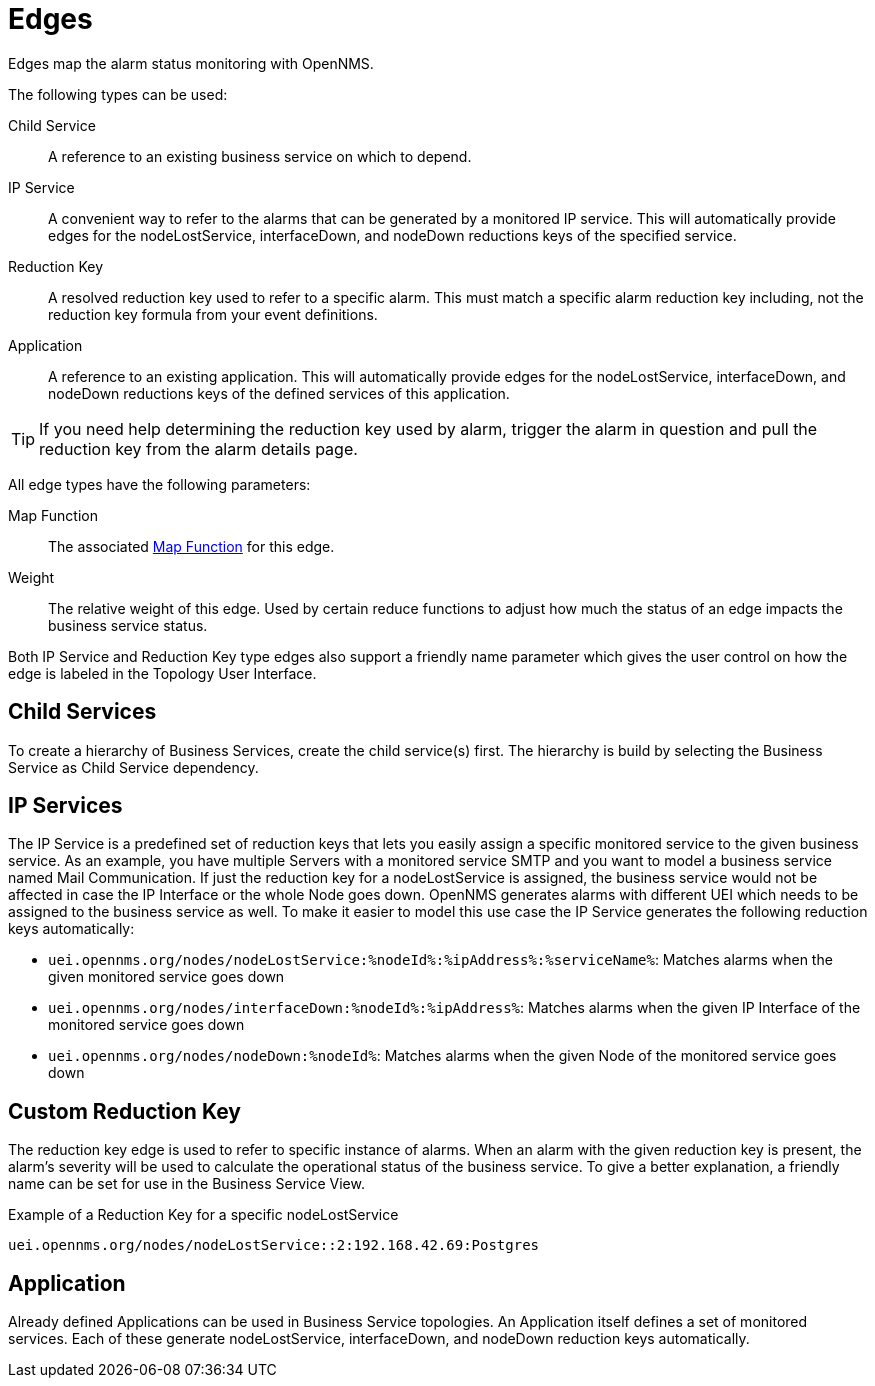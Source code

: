 
= Edges

Edges map the alarm status monitoring with OpenNMS.

The following types can be used:

Child Service:: A reference to an existing business service on which to depend.
IP Service:: A convenient way to refer to the alarms that can be generated by a monitored IP service.
This will automatically provide edges for the nodeLostService, interfaceDown, and nodeDown reductions keys of the specified service.
Reduction Key:: A resolved reduction key used to refer to a specific alarm.
This must match a specific alarm reduction key including, not the reduction key formula from your event definitions.
Application:: A reference to an existing application.
This will automatically provide edges for the nodeLostService, interfaceDown, and nodeDown reductions keys of the defined services of this application.

TIP: If you need help determining the reduction key used by alarm, trigger the alarm in question and pull the reduction key from the alarm details page.

All edge types have the following parameters:

Map Function:: The associated xref:operation:bsm/map-functions.adoc[Map Function] for this edge.
Weight:: The relative weight of this edge.
Used by certain reduce functions to adjust how much the status of an edge impacts the business service status.

Both IP Service and Reduction Key type edges also support a friendly name parameter which gives the user control on how the edge is labeled in the Topology User Interface.

== Child Services

To create a hierarchy of Business Services, create the child service(s) first.
The hierarchy is build by selecting the Business Service as Child Service dependency.

== IP Services

The IP Service is a predefined set of reduction keys that lets you easily assign a specific monitored service to the given business service.
As an example, you have multiple Servers with a monitored service SMTP and you want to model a business service named Mail Communication.
If just the reduction key for a nodeLostService is assigned, the business service would not be affected in case the IP Interface or the whole Node goes down.
OpenNMS generates alarms with different UEI which needs to be assigned to the business service as well.
To make it easier to model this use case the IP Service generates the following reduction keys automatically:

* `uei.opennms.org/nodes/nodeLostService:%nodeId%:%ipAddress%:%serviceName%`: Matches alarms when the given monitored service goes down
* `uei.opennms.org/nodes/interfaceDown:%nodeId%:%ipAddress%`: Matches alarms when the given IP Interface of the monitored service goes down
* `uei.opennms.org/nodes/nodeDown:%nodeId%`: Matches alarms when the given Node of the monitored service goes down

== Custom Reduction Key

The reduction key edge is used to refer to specific instance of alarms.
When an alarm with the given reduction key is present, the alarm's severity will be used to calculate the operational status of the business service.
To give a better explanation, a friendly name can be set for use in the Business Service View.

.Example of a Reduction Key for a specific nodeLostService
[source]
----
uei.opennms.org/nodes/nodeLostService::2:192.168.42.69:Postgres
----

== Application

Already defined Applications can be used in Business Service topologies.
An Application itself defines a set of monitored services.
Each of these generate nodeLostService, interfaceDown, and nodeDown reduction keys automatically.
